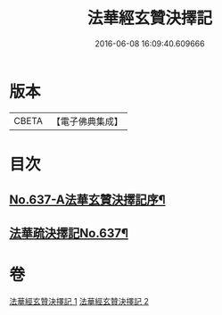 #+TITLE: 法華經玄贊決擇記 
#+DATE: 2016-06-08 16:09:40.609666

* 版本
 |     CBETA|【電子佛典集成】|

* 目次
** [[file:KR6d0029_001.txt::001-0126a1][No.637-A法華玄贊決擇記序¶]]
** [[file:KR6d0029_001.txt::001-0126b2][法華疏決擇記No.637¶]]

* 卷
[[file:KR6d0029_001.txt][法華經玄贊決擇記 1]]
[[file:KR6d0029_002.txt][法華經玄贊決擇記 2]]

